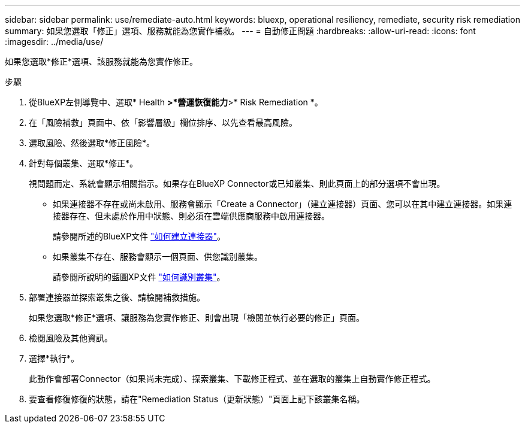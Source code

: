 ---
sidebar: sidebar 
permalink: use/remediate-auto.html 
keywords: bluexp, operational resiliency, remediate, security risk remediation 
summary: 如果您選取「修正」選項、服務就能為您實作補救。 
---
= 自動修正問題
:hardbreaks:
:allow-uri-read: 
:icons: font
:imagesdir: ../media/use/


[role="lead"]
如果您選取*修正*選項、該服務就能為您實作修正。

.步驟
. 從BlueXP左側導覽中、選取* Health *>*營運恢復能力*>* Risk Remediation *。
. 在「風險補救」頁面中、依「影響層級」欄位排序、以先查看最高風險。
. 選取風險、然後選取*修正風險*。
. 針對每個叢集、選取*修正*。
+
視問題而定、系統會顯示相關指示。如果存在BlueXP Connector或已知叢集、則此頁面上的部分選項不會出現。

+
** 如果連接器不存在或尚未啟用、服務會顯示「Create a Connector」（建立連接器）頁面、您可以在其中建立連接器。如果連接器存在、但未處於作用中狀態、則必須在雲端供應商服務中啟用連接器。
+
請參閱所述的BlueXP文件 https://docs.netapp.com/us-en/cloud-manager-setup-admin/concept-connectors.html["如何建立連接器"]。

** 如果叢集不存在、服務會顯示一個頁面、供您識別叢集。
+
請參閱所說明的藍圖XP文件 https://docs.netapp.com/us-en/cloud-manager-setup-admin/index.html["如何識別叢集"]。



. 部署連接器並探索叢集之後、請檢閱補救措施。
+
如果您選取*修正*選項、讓服務為您實作修正、則會出現「檢閱並執行必要的修正」頁面。

. 檢閱風險及其他資訊。
. 選擇*執行*。
+
此動作會部署Connector（如果尚未完成）、探索叢集、下載修正程式、並在選取的叢集上自動實作修正程式。

. 要查看修復修復的狀態，請在"Remediation Status（更新狀態）"頁面上記下該叢集名稱。

